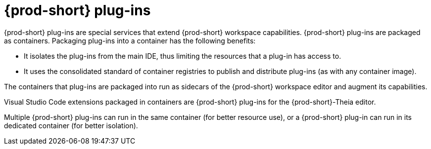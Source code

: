 [id="{prod-id-short}-plug-ins_{context}"]
= {prod-short} plug-ins

{prod-short} plug-ins are special services that extend {prod-short} workspace capabilities. {prod-short} plug-ins are packaged as containers. Packaging plug-ins into a container has the following benefits:

* It isolates the plug-ins from the main IDE, thus limiting the resources that a plug-in has access to.

* It uses the consolidated standard of container registries to publish and distribute plug-ins (as with any container image).

The containers that plug-ins are packaged into run as sidecars of the {prod-short} workspace editor and augment its capabilities.

Visual Studio Code extensions packaged in containers are {prod-short} plug-ins for the {prod-short}-Theia editor.

Multiple {prod-short} plug-ins can run in the same container (for better resource use), or a {prod-short} plug-in can run in its dedicated container (for better isolation).
